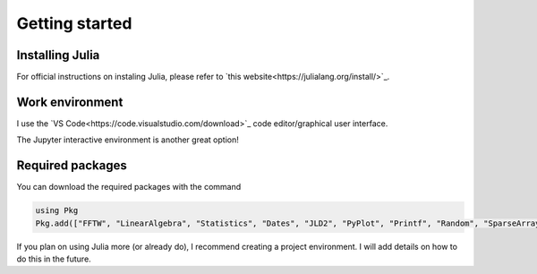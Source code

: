 =========================================
Getting started
=========================================

Installing Julia
~~~~~~~~~~~~~~~~~~~~~~~~~
For official instructions on instaling Julia,
please refer to `this website<https://julialang.org/install/>`_.


Work environment
~~~~~~~~~~~~~~~~~~~~~~~~~~
I use the `VS Code<https://code.visualstudio.com/download>`_ code
editor/graphical user interface.

The Jupyter interactive environment is another great option!

Required packages
~~~~~~~~~~~~~~~~~~~~
You can download the required packages with the command


.. code-block:: julia

   using Pkg
   Pkg.add(["FFTW", "LinearAlgebra", "Statistics", "Dates", "JLD2", "PyPlot", "Printf", "Random", "SparseArrays", "LoopVectorization"])


If you plan on using Julia more (or already do), I recommend creating a project environment.
I will add details on how to do this in the future.


